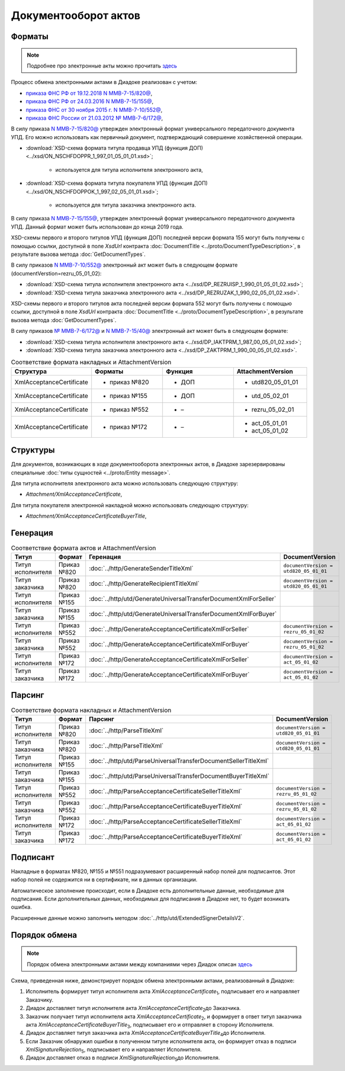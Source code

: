 Документооборот актов
=====================

Форматы
-------

.. note::
    Подробнее про электронные акты можно прочитать `здесь <https://www.diadoc.ru/docs/forms/first-documents/Act>`__

Процесс обмена электронными актами в Диадоке реализован с учетом:

- `приказа ФНС РФ от 19.12.2018 N ММВ-7-15/820@ <https://www.diadoc.ru/docs/laws/mmb-7-15-820>`__,

- `приказа ФНС РФ от 24.03.2016 N ММВ-7-15/155@ <https://www.diadoc.ru/docs/laws/mmb-7-15-155>`__,

- `приказа ФНС от 30 ноября 2015 г. N ММВ-7-10/552@ <https://www.diadoc.ru/docs/laws/mmb-7-10-552>`__,

- `приказа ФНС России от 21.03.2012 № ММВ-7-6/172@ <https://www.diadoc.ru/docs/laws/prikaz-MMB-7-6-172>`__,


В силу приказа `N ММВ-7-15/820@ <https://normativ.kontur.ru/document?moduleId=1&documentId=328588>`__ утвержден электронный формат универсального передаточного документа УПД. Его можно использовать как первичный документ, подтверждающий совершение хозяйственной операции.

-  :download:`XSD-схема формата титула продавца УПД (функция ДОП) <../xsd/ON_NSCHFDOPPR_1_997_01_05_01_01.xsd>`;

    -  используется для титула исполнителя электронного акта,

-  :download:`XSD-схема формата титула покупателя УПД (функция ДОП) <../xsd/ON_NSCHFDOPPOK_1_997_02_05_01_01.xsd>`;

    -  используется для титула заказчика электронного акта.

В силу приказа `N ММВ-7-15/155@ <https://normativ.kontur.ru/document?moduleId=1&documentId=339569>`__, утвержден электронный формат универсального передаточного документа УПД. Данный формат может быть использован до конца 2019 года.

XSD-схемы  первого и второго титулов УПД (функция ДОП) последней версии формата 155 могут быть получены с помощью ссылки, доступной в поле *XsdUrl* контракта :doc:`DocumentTitle <../proto/DocumentTypeDescription>`, в результате вызова метода :doc:`GetDocumentTypes`.

В силу приказов `N ММВ-7-10/552@ <https://normativ.kontur.ru/document?moduleId=1&documentId=265283&cwi=136>`__ электронный акт может быть в следующем формате (documentVerstion=rezru_05_01_02):

-  :download:`XSD-схема титула исполнителя электронного акта <../xsd/DP_REZRUISP_1_990_01_05_01_02.xsd>`;

-  :download:`XSD-схема титула заказчика электронного акта <../xsd/DP_REZRUZAK_1_990_02_05_01_02.xsd>`.

XSD-схемы  первого и второго титулов акта последней версии формата 552 могут быть получены с помощью ссылки, доступной в поле *XsdUrl* контракта :doc:`DocumentTitle <../proto/DocumentTypeDescription>`, в результате вызова метода :doc:`GetDocumentTypes`.

В силу приказов `№ ММВ-7-6/172@ <https://normativ.kontur.ru/document?moduleId=1&documentId=261859>`__ и `N ММВ-7-15/40@ <https://normativ.kontur.ru/document?moduleId=1&documentId=248109>`__ электронный акт может быть в следующем формате:

-  :download:`XSD-схема титула исполнителя электронного акта <../xsd/DP_IAKTPRM_1_987_00_05_01_02.xsd>`;

-  :download:`XSD-схема титула заказчика электронного акта <../xsd/DP_ZAKTPRM_1_990_00_05_01_02.xsd>`.

.. csv-table:: Соответствие формата накладных и AttachmentVersion
   :header: "Структура", "Форматы", "Функция", "AttachmentVersion"
   :widths: 10, 10, 10, 10

   "XmlAcceptanceCertificate", "- приказ №820", "- ДОП", "- utd820_05_01_01"
   "XmlAcceptanceCertificate", "- приказ №155", "- ДОП", "- utd_05_02_01"
   "XmlAcceptanceCertificate", "- приказ №552", "- –", "- rezru_05_02_01"
   "XmlAcceptanceCertificate", "- приказ №172", "- –", "- act_05_01_01
   - act_05_01_02"

Структуры
---------

Для документов, возникающих в ходе документооборота электронных актов, в Диадоке зарезервированы специальные :doc:`типы сущностей <../proto/Entity message>`.

Для титула исполнителя электронного акта можно использовать следующую структуру:

-  *Attachment/XmlAcceptanceCertificate*,

Для титула покупателя электронной накладной можно использовать следующую структуру:

-  *Attachment/XmlAcceptanceCertificateBuyerTitle*,

Генерация
---------

.. csv-table:: Соответствие формата актов и AttachmentVersion
   :header: "Титул", "Формат", "Геренация", "DocumentVersion"
   :widths: 10, 10, 10, 10

   "Титул исполнителя", "Приказ №820", ":doc:`../http/GenerateSenderTitleXml`", "``documentVersion = utd820_05_01_01``"
   "Титул заказчика", "Приказ №820", ":doc:`../http/GenerateRecipientTitleXml`", "``documentVersion = utd820_05_01_01``"
   "Титул исполнителя", "Приказ №155", ":doc:`../http/utd/GenerateUniversalTransferDocumentXmlForSeller`"
   "Титул заказчика", "Приказ №155", ":doc:`../http/utd/GenerateUniversalTransferDocumentXmlForBuyer`"
   "Титул исполнителя", "Приказ №552", ":doc:`../http/GenerateAcceptanceCertificateXmlForSeller`", "``documentVersion = rezru_05_01_02``"
   "Титул заказчика", "Приказ №552", ":doc:`../http/GenerateAcceptanceCertificateXmlForBuyer`", "``documentVersion = rezru_05_01_02``"
   "Титул исполнителя", "Приказ №172", ":doc:`../http/GenerateAcceptanceCertificateXmlForSeller`", "``documentVersion = act_05_01_02``"
   "Титул заказчика", "Приказ №172", ":doc:`../http/GenerateAcceptanceCertificateXmlForBuyer`", "``documentVersion = act_05_01_02``"

Парсинг
-------

.. csv-table:: Соответствие формата накладных и AttachmentVersion
   :header: "Титул", "Формат", "Парсинг", "DocumentVersion"
   :widths: 10, 10, 10, 10

   "Титул исполнителя", "Приказ №820", ":doc:`../http/ParseTitleXml`", "``documentVersion = utd820_05_01_01``"
   "Титул заказчика", "Приказ №820", ":doc:`../http/ParseTitleXml`", "``documentVersion = utd820_05_01_01``"
   "Титул исполнителя", "Приказ №155", ":doc:`../http/utd/ParseUniversalTransferDocumentSellerTitleXml`"
   "Титул заказчика", "Приказ №155", ":doc:`../http/utd/ParseUniversalTransferDocumentBuyerTitleXml`"
   "Титул исполнителя", "Приказ №552", ":doc:`../http/ParseAcceptanceCertificateSellerTitleXml`", "``documentVersion = rezru_05_01_02``"
   "Титул заказчика", "Приказ №552", ":doc:`../http/ParseAcceptanceCertificateBuyerTitleXml`", "``documentVersion = rezru_05_01_02``"
   "Титул исполнителя", "Приказ №172", ":doc:`../http/ParseAcceptanceCertificateSellerTitleXml`", "``documentVersion = act_05_01_02``"
   "Титул заказчика", "Приказ №172", ":doc:`../http/ParseAcceptanceCertificateBuyerTitleXml`", "``documentVersion = act_05_01_02``"

Подписант
---------

Накладные в форматах №820, №155 и №551 подразумевают расширенный набор полей для подписантов. Этот набор полей не содержится ни в сертификате, ни в данных организации.

Автоматическое заполнение происходит, если в Диадоке есть дополнительные данные, необходимые для подписания. Если дополнительных данных, необходимых для подписания в Диадоке нет, то будет возникать ошибка.

Расширенные данные можно заполнить методом :doc:`../http/utd/ExtendedSignerDetailsV2`.

Порядок обмена
--------------

.. note::
    Порядок обмена электронными актами между компаниями через Диадок описан `здесь <https://wiki.diadoc.ru/pages/viewpage.action?pageId=1147084>`__

Схема, приведенная ниже, демонстрирует порядок обмена электронными актами, реализованный в Диадоке:

#.  Исполнитель формирует титул исполнителя акта *XmlAcceptanceCertificate*\ :sub:`1`\, подписывает его и направляет Заказчику.

#.  Диадок доставляет титул исполнителя акта *XmlAcceptanceCertificate*\ :sub:`2`\ до Заказчика.

#.  Заказчик получает титул исполнителя акта *XmlAcceptanceCertificate*\ :sub:`2`\, и формирует в ответ титул заказчика акта *XmlAcceptanceCertificateBuyerTitle*\ :sub:`3`\, подписывает его и отправляет в сторону Исполнителя.

#.  Диадок доставляет титул заказчика акта *XmlAcceptanceCertificateBuyerTitle*\ :sub:`4`\ до Исполнителя.

#.  Если Заказчик обнаружил ошибки в полученном титуле исполнителя акта, он формирует отказ в подписи *XmlSignatureRejection*\ :sub:`5`\, подписывает его и направляет Исполнителя.

#.  Диадок доставляет отказ в подписи *XmlSignatureRejection*\ :sub:`5`\ до Исполнителя.


.. image:: ../_static/img/docflows/scheme-03-akt-docflow.png
	:align: center
